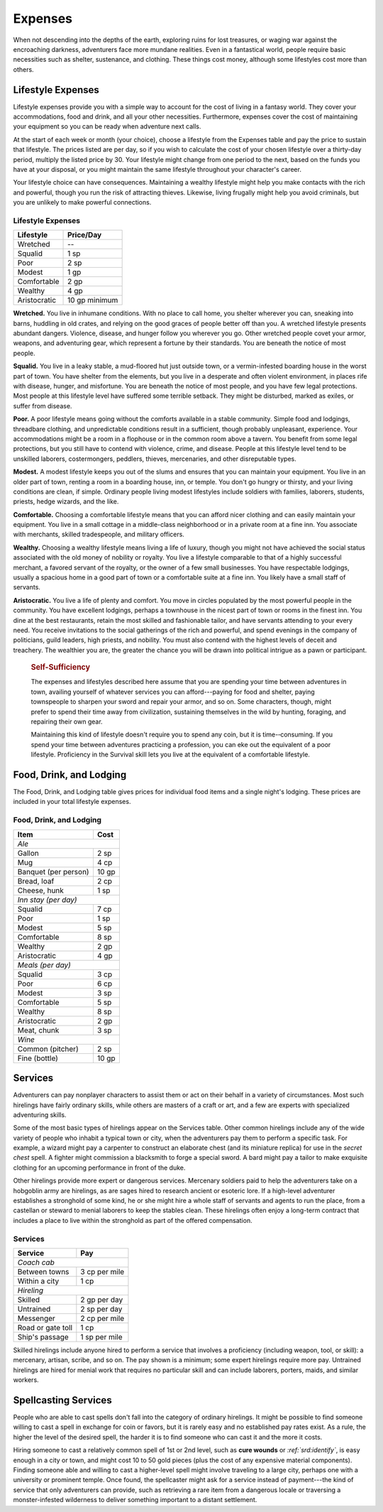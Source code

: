 
.. _srd:expenses:

Expenses
--------

When not descending into the depths of the earth, exploring ruins for
lost treasures, or waging war against the encroaching darkness,
adventurers face more mundane realities. Even in a fantastical world,
people require basic necessities such as shelter, sustenance, and
clothing. These things cost money, although some lifestyles cost more
than others.

Lifestyle Expenses
~~~~~~~~~~~~~~~~~~

Lifestyle expenses provide you with a simple way to account for the cost
of living in a fantasy world. They cover your accommodations, food and
drink, and all your other necessities. Furthermore, expenses cover the
cost of maintaining your equipment so you can be ready when adventure
next calls.

At the start of each week or month (your choice), choose a lifestyle
from the Expenses table and pay the price to sustain that lifestyle. The
prices listed are per day, so if you wish to calculate the cost of your
chosen lifestyle over a thirty-­day period, multiply the listed price by
30. Your lifestyle might change from one period to the next, based on
the funds you have at your disposal, or you might maintain the same
lifestyle throughout your character's career.

Your lifestyle choice can have consequences. Maintaining a wealthy
lifestyle might help you make contacts with the rich and powerful,
though you run the risk of attracting thieves. Likewise, living frugally
might help you avoid criminals, but you are unlikely to make powerful
connections.

Lifestyle Expenses
^^^^^^^^^^^^^^^^^^

+-------------------+---------------+
| Lifestyle         | Price/Day     |
+===================+===============+
| Wretched          | --            |
+-------------------+---------------+
| Squalid           | 1 sp          |
+-------------------+---------------+
| Poor              | 2 sp          |
+-------------------+---------------+
| Modest            | 1 gp          |
+-------------------+---------------+
| Comfortable       | 2 gp          |
+-------------------+---------------+
| Wealthy           | 4 gp          |
+-------------------+---------------+
| Aristocratic      | 10 gp minimum |
+-------------------+---------------+

**Wretched.** You live in inhumane conditions. With no place to call
home, you shelter wherever you can, sneaking into barns, huddling in old
crates, and relying on the good graces of people better off than you. A
wretched lifestyle presents abundant dangers. Violence, disease, and
hunger follow you wherever you go. Other wretched people covet your
armor, weapons, and adventuring gear, which represent a fortune by their
standards. You are beneath the notice of most people.

**Squalid.** You live in a leaky stable, a mud-­floored hut just
outside town, or a vermin-­infested boarding house in the worst part of
town. You have shelter from the elements, but you live in a desperate
and often violent environment, in places rife with disease, hunger, and
misfortune. You are beneath the notice of most people, and you have few
legal protections. Most people at this lifestyle level have suffered
some terrible setback. They might be disturbed, marked as exiles, or
suffer from disease.

**Poor.** A poor lifestyle means going without the comforts available
in a stable community. Simple food and lodgings, threadbare clothing,
and unpredictable conditions result in a sufficient, though probably
unpleasant, experience. Your accommodations might be a room in a
flophouse or in the common room above a tavern. You benefit from some
legal protections, but you still have to contend with violence, crime,
and disease. People at this lifestyle level tend to be unskilled
laborers, costermongers, peddlers, thieves, mercenaries, and other
disreputable types.

**Modest.** A modest lifestyle keeps you out of the slums and ensures
that you can maintain your equipment. You live in an older part of town,
renting a room in a boarding house, inn, or temple. You don't go hungry
or thirsty, and your living conditions are clean, if simple. Ordinary
people living modest lifestyles include soldiers with families,
laborers, students, priests, hedge wizards, and the like.

**Comfortable.** Choosing a comfortable lifestyle means that you can
afford nicer clothing and can easily maintain your equipment. You live
in a small cottage in a middle-­class neighborhood or in a private room
at a fine inn. You associate with merchants, skilled tradespeople, and
military officers.

**Wealthy.** Choosing a wealthy lifestyle means living a life of
luxury, though you might not have achieved the social status associated
with the old money of nobility or royalty. You live a lifestyle
comparable to that of a highly successful merchant, a favored servant of
the royalty, or the owner of a few small businesses. You have
respectable lodgings, usually a spacious home in a good part of town or
a comfortable suite at a fine inn. You likely have a small staff of
servants.

**Aristocratic.** You live a life of plenty and comfort. You move in
circles populated by the most powerful people in the community. You have
excellent lodgings, perhaps a townhouse in the nicest part of town or
rooms in the finest inn. You dine at the best restaurants, retain the
most skilled and fashionable tailor, and have servants attending to your
every need. You receive invitations to the social gatherings of the rich
and powerful, and spend evenings in the company of politicians, guild
leaders, high priests, and nobility. You must also contend with the
highest levels of deceit and treachery. The wealthier you are, the
greater the chance you will be drawn into political intrigue as a pawn
or participant.

    .. rubric:: Self-Sufficiency
       :name: self-sufficiency
       
    The expenses and lifestyles described here assume that you are spending
    your time between adventures in town, availing yourself of whatever
    services you can afford---paying for food and shelter, paying townspeople
    to sharpen your sword and repair your armor, and so on. Some characters,
    though, might prefer to spend their time away from civilization,
    sustaining themselves in the wild by hunting, foraging, and repairing
    their own gear.

    Maintaining this kind of lifestyle doesn't require you to spend any
    coin, but it is time-­‐consuming. If you spend your time between
    adventures practicing a profession, you can eke out the equivalent of a
    poor lifestyle. Proficiency in the Survival skill lets you live at the
    equivalent of a comfortable lifestyle.

Food, Drink, and Lodging
~~~~~~~~~~~~~~~~~~~~~~~~

The Food, Drink, and Lodging table gives prices for individual food
items and a single night's lodging. These prices are included in your
total lifestyle expenses.

Food, Drink, and Lodging
^^^^^^^^^^^^^^^^^^^^^^^^

+----------------------+------------------------+
|    Item              |    Cost                |
+======================+========================+
| *Ale*                                         |
+----------------------+------------------------+
| Gallon               | 2 sp                   |
+----------------------+------------------------+
| Mug                  | 4 cp                   |
+----------------------+------------------------+
| Banquet (per person) | 10 gp                  |
+----------------------+------------------------+
| Bread, loaf          | 2 cp                   |
+----------------------+------------------------+
| Cheese, hunk         | 1 sp                   |
+----------------------+------------------------+
| *Inn stay (per day)*                          |
+----------------------+------------------------+
| Squalid              | 7 cp                   |
+----------------------+------------------------+
| Poor                 | 1 sp                   |
+----------------------+------------------------+
| Modest               | 5 sp                   |
+----------------------+------------------------+
| Comfortable          | 8 sp                   |
+----------------------+------------------------+
| Wealthy              | 2 gp                   |
+----------------------+------------------------+
| Aristocratic         | 4 gp                   |
+----------------------+------------------------+
| *Meals (per day)*                             |
+----------------------+------------------------+
| Squalid              | 3 cp                   |
+----------------------+------------------------+
| Poor                 | 6 cp                   |
+----------------------+------------------------+
| Modest               | 3 sp                   |
+----------------------+------------------------+
| Comfortable          | 5 sp                   |
+----------------------+------------------------+
| Wealthy              | 8 sp                   |
+----------------------+------------------------+
| Aristocratic         | 2 gp                   |
+----------------------+------------------------+
| Meat, chunk          | 3 sp                   |
+----------------------+------------------------+
| *Wine*                                        |
+----------------------+------------------------+
| Common (pitcher)     | 2 sp                   |
+----------------------+------------------------+
| Fine (bottle)        | 10 gp                  |
+----------------------+------------------------+

Services
~~~~~~~~

Adventurers can pay nonplayer characters to assist them or act on their
behalf in a variety of circumstances. Most such hirelings have fairly
ordinary skills, while others are masters of a craft or art, and a few
are experts with specialized adventuring skills.

Some of the most basic types of hirelings appear on the Services table.
Other common hirelings include any of the wide variety of people who
inhabit a typical town or city, when the adventurers pay them to perform
a specific task. For example, a wizard might pay a carpenter to
construct an elaborate chest (and its miniature replica) for use in the
*secret chest* spell. A fighter might commission a blacksmith to forge a
special sword. A bard might pay a tailor to make exquisite clothing for
an upcoming performance in front of the duke.

Other hirelings provide more expert or dangerous services. Mercenary
soldiers paid to help the adventurers take on a hobgoblin army are
hirelings, as are sages hired to research ancient or esoteric lore. If a
high-­level adventurer establishes a stronghold of some kind, he or she
might hire a whole staff of servants and agents to run the place, from a
castellan or steward to menial laborers to keep the stables clean. These
hirelings often enjoy a long-­term contract that includes a place to
live within the stronghold as part of the offered compensation.

Services
^^^^^^^^

+----------------------+----------------------+
|      Service         |   Pay                |
+======================+======================+
|    *Coach cab*                              |
+----------------------+----------------------+
|    Between towns     |  3 cp per mile       |
+----------------------+----------------------+
|    Within a city     |     1 cp             |
+----------------------+----------------------+
|    *Hireling*                               |
+----------------------+----------------------+
|    Skilled           | 2 gp per day         |
+----------------------+----------------------+
|    Untrained         | 2 sp per day         |
+----------------------+----------------------+
|    Messenger         | 2 cp per mile        |
+----------------------+----------------------+
|    Road or gate toll |    1 cp              |
+----------------------+----------------------+
|    Ship's passage    |      1 sp per mile   |
+----------------------+----------------------+

Skilled hirelings include anyone hired to perform a service that
involves a proficiency (including weapon, tool, or skill): a mercenary,
artisan, scribe, and so on. The pay shown is a minimum; some expert
hirelings require more pay. Untrained hirelings are hired for menial
work that requires no particular skill and can include laborers,
porters, maids, and similar workers.

Spellcasting Services
~~~~~~~~~~~~~~~~~~~~~

People who are able to cast spells don't fall into the category of
ordinary hirelings. It might be possible to find someone willing to cast
a spell in exchange for coin or favors, but it is rarely easy and no
established pay rates exist. As a rule, the higher the level of the
desired spell, the harder it is to find someone who can cast it and the
more it costs.

Hiring someone to cast a relatively common spell of 1st or 2nd level,
such as **cure wounds** or *:ref:`srd:identify`*, is easy enough in a city or town,
and might cost 10 to 50 gold pieces (plus the cost of any expensive
material components). Finding someone able and willing to cast a
higher-­level spell might involve traveling to a large city, perhaps one
with a university or prominent temple. Once found, the spellcaster might
ask for a service instead of payment---the kind of service that only
adventurers can provide, such as retrieving a rare item from a dangerous
locale or traversing a monster-­infested wilderness to deliver something
important to a distant settlement.
